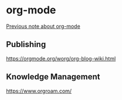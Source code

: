 * org-mode

[[https://gist.github.com/ryuheechul/1363eec4e945b6840989d255cdbd09e3#file-org-org][Previous note about org-mode]]

** Publishing
https://orgmode.org/worg/org-blog-wiki.html

** Knowledge Management
https://www.orgroam.com/
